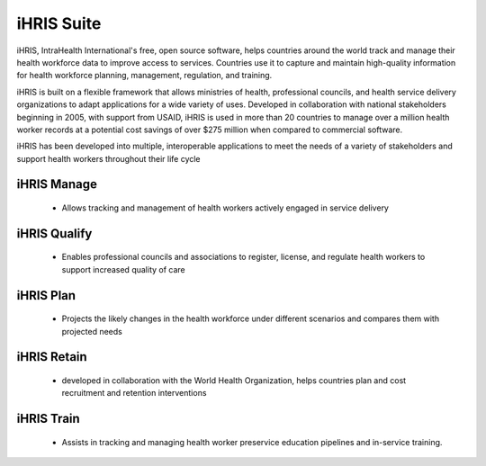 iHRIS Suite
===========

iHRIS, IntraHealth International's free, open source software, helps
countries around the world track and manage their health workforce data
to improve access to services. Countries use it to capture and maintain
high-quality information for health workforce planning, management,
regulation, and training.

iHRIS is built on a flexible framework that allows ministries of health,
professional councils, and health service delivery organizations to adapt
applications for a wide variety of uses. Developed in collaboration with
national stakeholders beginning in 2005, with support from USAID,
iHRIS is used in more than 20 countries to manage over a million health
worker records at a potential cost savings of over $275 million when
compared to commercial software.

iHRIS has been developed into multiple, interoperable applications to meet
the needs of a variety of stakeholders and support health workers
throughout their life cycle

iHRIS Manage
~~~~~~~~~~~~
    * Allows tracking and management of health workers actively
      engaged in service delivery

iHRIS Qualify
~~~~~~~~~~~~~
    * Enables professional councils and associations to register,
      license, and regulate health workers to support increased quality of care

iHRIS Plan
~~~~~~~~~~
    * Projects the likely changes in the health workforce under
      different scenarios and compares them with projected needs

iHRIS Retain
~~~~~~~~~~~~
    * developed in collaboration with the World Health Organization,
      helps countries plan and cost recruitment and retention interventions

iHRIS Train
~~~~~~~~~~~
    * Assists in tracking and managing health worker preservice education
      pipelines and in-service training.
